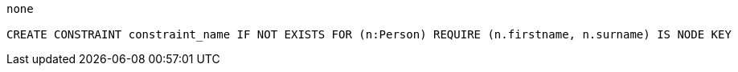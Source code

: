[console]
----
none

CREATE CONSTRAINT constraint_name IF NOT EXISTS FOR (n:Person) REQUIRE (n.firstname, n.surname) IS NODE KEY
----